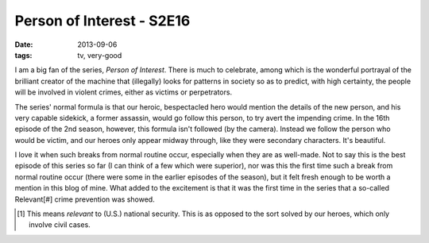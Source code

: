 Person of Interest - S2E16
==========================

:date: 2013-09-06
:tags: tv, very-good



I am a big fan of the series, *Person of Interest*. There is much to
celebrate, among which is the wonderful portrayal of the brilliant
creator of the machine that (illegally) looks for patterns in society
so as to predict, with high certainty, the people will be involved in
violent crimes, either as victims or perpetrators.

The series' normal formula is that our heroic, bespectacled hero would
mention the details of the new person, and his very capable sidekick,
a former assassin, would go follow this person, to try avert the
impending crime. In the 16th episode of the 2nd season, however, this
formula isn't followed (by the camera). Instead we follow the person
who would be victim, and our heroes only appear midway through, like
they were secondary characters. It's beautiful.

I love it when such breaks from normal routine occur, especially when
they are as well-made. Not to say this is the best episode of this
series so far (I can think of a few which were superior), nor was this
the first time such a break from normal routine occur (there were some
in the earlier episodes of the season), but it felt fresh enough to be
worth a mention in this blog of mine. What added to the excitement is
that it was the first time in the series that a so-called Relevant[#]
crime prevention was showed.

.. [#] This means *relevant* to (U.S.) national security. This is as
       opposed to the sort solved by our heroes, which only involve
       civil cases.
